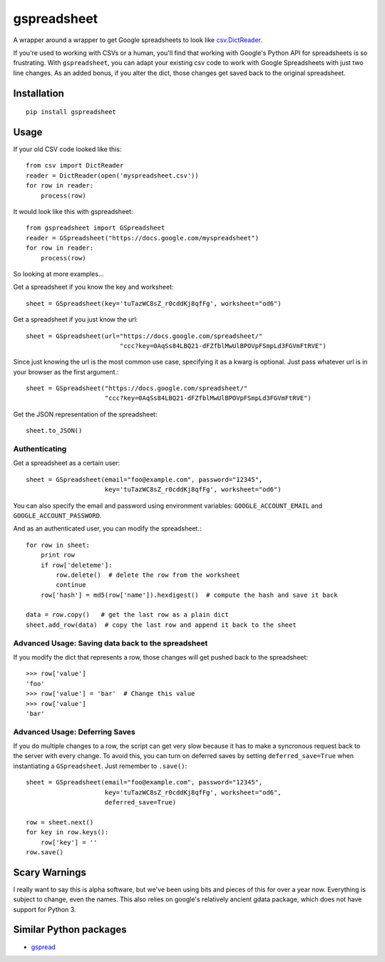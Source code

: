 ============
gspreadsheet
============

A wrapper around a wrapper to get Google spreadsheets to look like
csv.DictReader_.

If you're used to working with CSVs or a human, you'll find that working with
Google's Python API for spreadsheets is so frustrating. With ``gspreadsheet``,
you can adapt your existing csv code to work with Google Spreadsheets with just
two line changes. As an added bonus, if you alter the dict, those changes get
saved back to the original spreadsheet.

.. _csv.DictReader: http://docs.python.org/2/library/csv.html#csv.DictReader

Installation
------------

::

    pip install gspreadsheet

Usage
-----
If your old CSV code looked like this::

    from csv import DictReader
    reader = DictReader(open('myspreadsheet.csv'))
    for row in reader:
        process(row)

It would look like this with gspreadsheet::

    from gspreadsheet import GSpreadsheet
    reader = GSpreadsheet("https://docs.google.com/myspreadsheet")
    for row in reader:
        process(row)

So looking at more examples...

Get a spreadsheet if you know the key and worksheet::

    sheet = GSpreadsheet(key='tuTazWC8sZ_r0cddKj8qfFg', worksheet="od6")

Get a spreadsheet if you just know the url::

    sheet = GSpreadsheet(url="https://docs.google.com/spreadsheet/"
                             "ccc?key=0AqSs84LBQ21-dFZfblMwUlBPOVpFSmpLd3FGVmFtRVE")

Since just knowing the url is the most common use case, specifying it as a kwarg
is optional. Just pass whatever url is in your browser as the first argument.::

    sheet = GSpreadsheet("https://docs.google.com/spreadsheet/"
                         "ccc?key=0AqSs84LBQ21-dFZfblMwUlBPOVpFSmpLd3FGVmFtRVE")

Get the JSON representation of the spreadsheet::

    sheet.to_JSON()


Authenticating
""""""""""""""

Get a spreadsheet as a certain user::

    sheet = GSpreadsheet(email="foo@example.com", password="12345",
                         key='tuTazWC8sZ_r0cddKj8qfFg', worksheet="od6")

You can also specify the email and password using environment variables:
``GOOGLE_ACCOUNT_EMAIL`` and ``GOOGLE_ACCOUNT_PASSWORD``.

And as an authenticated user, you can modify the spreadsheet.::

    for row in sheet:
        print row
        if row['deleteme']:
            row.delete()  # delete the row from the worksheet
            continue
        row['hash'] = md5(row['name']).hexdigest()  # compute the hash and save it back

    data = row.copy()   # get the last row as a plain dict
    sheet.add_row(data)  # copy the last row and append it back to the sheet

Advanced Usage: Saving data back to the spreadsheet
"""""""""""""""""""""""""""""""""""""""""""""""""""

If you modify the dict that represents a row, those changes will get pushed back
to the spreadsheet::

    >>> row['value']
    'foo'
    >>> row['value'] = 'bar'  # Change this value
    >>> row['value']
    'bar'

Advanced Usage: Deferring Saves
"""""""""""""""""""""""""""""""

If you do multiple changes to a row, the script can get very slow because it has
to make a syncronous request back to the server with every change. To avoid
this, you can turn on deferred saves by setting ``deferred_save=True`` when
instantiating a ``GSpreadsheet``. Just remember to ``.save()``::

    sheet = GSpreadsheet(email="foo@example.com", password="12345",
                         key='tuTazWC8sZ_r0cddKj8qfFg', worksheet="od6",
                         deferred_save=True)

    row = sheet.next()
    for key in row.keys():
        row['key'] = ''
    row.save()


Scary Warnings
--------------

I really want to say this is alpha software, but we've been using bits and
pieces of this for over a year now. Everything is subject to change, even the
names. This also relies on google's relatively ancient gdata package, which does
not have support for Python 3.

Similar Python packages
-----------------------

* gspread_

.. _gspread: https://github.com/burnash/gspread
